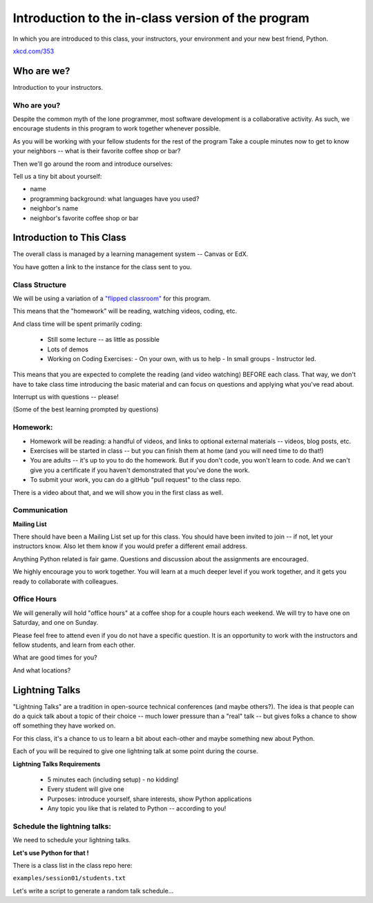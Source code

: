 .. _class_introduction:

###################################################
Introduction to the in-class version of the program
###################################################

In which you are introduced to this class, your instructors, your environment and your new best friend, Python.


.. image:: /_static/python.png
    :align: center
    :width: 80%


`xkcd.com/353`_

.. _xkcd.com/353: http://xkcd.com/353


Who are we?
===========

Introduction to your instructors.

Who are you?
------------

Despite the common myth of the lone programmer, most software development is a collaborative activity.  As such, we encourage students in this program to work together whenever possible.

As you will be working with your fellow students for the rest of the program
Take a couple minutes now to get to know your neighbors -- what is their favorite coffee shop or bar?

Then we'll go around the room and introduce ourselves:

Tell us a tiny bit about yourself:

* name
* programming background: what languages have you used?
* neighbor's name
* neighbor's favorite coffee shop or bar


Introduction to This Class
==========================

The overall class is managed by a learning management system -- Canvas or EdX.

You have gotten a link to the instance for the class sent to you.

Class Structure
---------------

We will be using a variation of a
`"flipped classroom" <https://en.wikipedia.org/wiki/Flipped_classroom>`_
for this program.

This means that the "homework" will be reading, watching videos, coding, etc.

And class time will be spent primarily coding:

 * Still some lecture -- as little as possible
 * Lots of demos
 * Working on Coding Exercises:
   - On your own, with us to help
   - In small groups
   - Instructor led.

This means that you are expected to complete the reading (and video watching) BEFORE each class. That way, we don't have to take class time introducing the basic material and can focus on questions and applying what you've read about.

Interrupt us with questions -- please!

(Some of the best learning prompted by questions)

Homework:
---------

* Homework will be reading: a handful of videos, and links to optional external materials -- videos, blog posts, etc.

* Exercises will be started in class -- but you can finish them at home (and you will need time to do that!)

* You are adults -- it's up to you to do the homework. But if you don't code, you won't learn to code. And we can't give you a certificate if you haven't demonstrated that you've done the work.

* To submit your work, you can do a gitHub "pull request" to the class repo.

There is a video about that, and we will show you in the first class as well.

Communication
-------------

**Mailing List**

There should have been a Mailing List set up for this class. You should have been invited to join -- if not, let your instructors know. Also let them know if you would prefer a different email address.

Anything Python related is fair game.  Questions and discussion about the assignments are encouraged.

We highly encourage you to work together. You will learn at a much deeper level if you work together, and it gets you ready to collaborate with colleagues.


Office Hours
------------

We will generally will hold "office hours" at a coffee shop for a couple hours each weekend.  We will try to have one on Saturday, and one on Sunday.

Please feel free to attend even if you do not have a specific question. It is an opportunity to work with the instructors and fellow students, and learn from each other.

What are good times for you?

And what locations?

.. _lightning_talks:

Lightning Talks
===============

"Lightning Talks" are a tradition in open-source technical conferences (and maybe others?).  The idea is that people can do a quick talk about a topic of their choice -- much lower pressure than a "real" talk -- but gives folks a chance to show off something they have worked on.

For this class, it's a chance to us to learn a bit about each-other and maybe something new about Python.

Each of you will be required to give one lightning talk at some point during the course.

**Lightning Talks Requirements**

 * 5 minutes each (including setup) - no kidding!
 * Every student will give one
 * Purposes: introduce yourself, share interests, show Python applications
 * Any topic you like that is related to Python -- according to you!

Schedule the lightning talks:
-----------------------------

We need to schedule your lightning talks.

**Let's use Python for that !**

There is a class list in the class repo here:

``examples/session01/students.txt``

Let's write a script to generate a random talk schedule...



